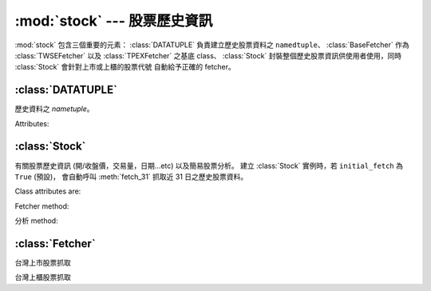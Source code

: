 :mod:`stock` --- 股票歷史資訊
=================================

.. module:: stock


:mod:`stock` 包含三個重要的元素： :class:`DATATUPLE` 負責建立歷史股票資料之 ``namedtuple``、
:class:`BaseFetcher` 作為 :class:`TWSEFetcher` 以及 :class:`TPEXFetcher` 之基底 class、
:class:`Stock` 封裝整個歷史股票資訊供使用者使用，同時 :class:`Stock` 會針對上市或上櫃的股票代號
自動給予正確的 fetcher。


:class:`DATATUPLE`
------------------

.. class:: DATATUPLE(date, capacity, turnover, open, high, low, close, change, transaction)

   歷史資料之 `nametuple`。

   Attributes:

   .. attribute:: date

      ``datetime.datetime`` 格式之時間，例如 ``datetime.datetime(2017, 6, 12, 0, 0)``。

   .. attribute:: capacity

      總成交股數 (單位: 股)。

   .. attribute:: turnover

      總成交金額 (單位: 新台幣/元)。

   .. attribute:: open

      開盤價。

   .. attribute:: high

      盤中最高價

   .. attribute:: low

      盤中最低價。

   .. attribute:: close

      收盤價。

   .. attribute:: change

      漲跌價差。

   .. attribute:: transaction

      成交筆數。


:class:`Stock`
--------------

.. class:: Stock(sid: str, initial_fetch: bool=True)

   有關股票歷史資訊 (開/收盤價，交易量，日期...etc) 以及簡易股票分析。
   建立 :class:`Stock` 實例時，若 ``initial_fetch`` 為 ``True`` (預設)，
   會自動呼叫 :meth:`fetch_31` 抓取近 31 日之歷史股票資料。


   Class attributes are:

   .. attribute:: sid

      股票代號。

   .. attribute:: fetcher

      抓取方式之 instance，程式會自動判斷上櫃或上市，使用相對應之 fetcher。

   .. attribute:: raw_data

      經由 :class:`TWSEFetcher` 或是 :class:`TPEXFetcher` 抓取之原始資料。

   .. attribute:: data

      將 :attr:`raw_data` 透過 :class:`DATATUPLE` 處理之歷史股票資料。

   Fetcher method:

   .. method:: fetch(self, year: int, month: int)

      擷取該年、月份之歷史股票資料。

   .. method:: fetch_from(self, year: int, month: int)

      擷取自該年、月至今日之歷史股票資料。

   .. method:: fetch_31(self)

      擷取近 31 日開盤之歷史股票資料。

   分析 method:

   .. method:: continuous(self, data)

      ``data`` 之持續上升天數。

   .. method:: moving_average(self, data: list, days: int)

      ``data`` 之 ``days`` 日均數值。

   .. method:: ma_bias_ratio(self, day1, day2)

      計算 ``day1`` 日以及 ``day2`` 之乖離值。

   .. method:: ma_bias_ratio_pivot(self, data, sample_size=5, position=False)

      判斷正負乖離。


:class:`Fetcher`
----------------

.. class:: BaseFetcher

   .. method:: fetch(self, year, month, sid, retry)

      抓取相對應年月份之股票資料。

   .. method:: _convert_date(self, date)

      回傳西元記年，將民國記年轉換為西元記年。舉例而言::

         >>> date = self._convert_date('106/05/01')
         >>> print(date)
         '2017/05/01'

   .. method:: _make_datatuple(self, data)

      將相對應之單日資料轉換為 :class:`DATATUPLE`。會將對應之資料轉換為對應型態。

   .. method:: purify(self, original_data: list)

      將 ``original_data`` 內之所有資料轉換為 :class:`DATATUPLE` 型態。


.. class:: TWSEFetcher(BaseFetcher)

   台灣上市股票抓取


.. class:: TPEXFetcher(BaseFetcher)

   台灣上櫃股票抓取
